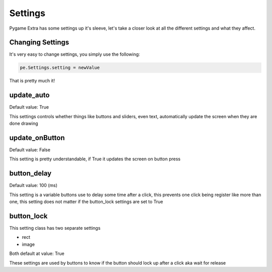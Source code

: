 Settings
========

Pygame Extra has some settings up it's sleeve, let's take a closer look at all the different settings and what they affect.

Changing Settings
-----------------

It's very easy to change settings, you simply use the following:

.. code-block:: python

    pe.Settings.setting = newValue
That is pretty much it!

update_auto
-----------
Default value: True

This settings controls whether things like buttons and sliders, even text, automatically update the screen when they are done drawing

update_onButton
---------------
Default value: False

This setting is pretty understandable, if True it updates the screen on button press

button_delay
------------
Default value: 100 (ms)

This setting is a variable buttons use to delay some time after a click, this prevents one click being register like more than one, this setting does not matter if the button_lock settings are set to True

button_lock
-----------
This setting class has two separate settings

* rect
* image

Both default at value: True

These settings are used by buttons to know if the button should lock up after a click aka wait for release
